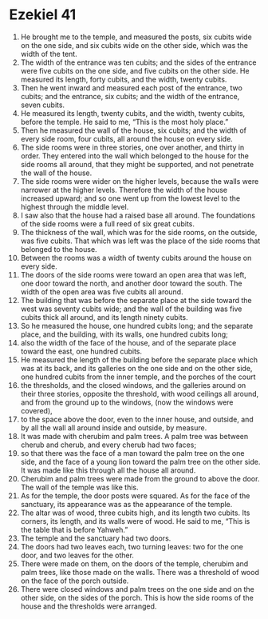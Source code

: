 ﻿
* Ezekiel 41
1. He brought me to the temple, and measured the posts, six cubits wide on the one side, and six cubits wide on the other side, which was the width of the tent. 
2. The width of the entrance was ten cubits; and the sides of the entrance were five cubits on the one side, and five cubits on the other side. He measured its length, forty cubits, and the width, twenty cubits. 
3. Then he went inward and measured each post of the entrance, two cubits; and the entrance, six cubits; and the width of the entrance, seven cubits. 
4. He measured its length, twenty cubits, and the width, twenty cubits, before the temple. He said to me, “This is the most holy place.” 
5. Then he measured the wall of the house, six cubits; and the width of every side room, four cubits, all around the house on every side. 
6. The side rooms were in three stories, one over another, and thirty in order. They entered into the wall which belonged to the house for the side rooms all around, that they might be supported, and not penetrate the wall of the house. 
7. The side rooms were wider on the higher levels, because the walls were narrower at the higher levels. Therefore the width of the house increased upward; and so one went up from the lowest level to the highest through the middle level. 
8. I saw also that the house had a raised base all around. The foundations of the side rooms were a full reed of six great cubits. 
9. The thickness of the wall, which was for the side rooms, on the outside, was five cubits. That which was left was the place of the side rooms that belonged to the house. 
10. Between the rooms was a width of twenty cubits around the house on every side. 
11. The doors of the side rooms were toward an open area that was left, one door toward the north, and another door toward the south. The width of the open area was five cubits all around. 
12. The building that was before the separate place at the side toward the west was seventy cubits wide; and the wall of the building was five cubits thick all around, and its length ninety cubits. 
13. So he measured the house, one hundred cubits long; and the separate place, and the building, with its walls, one hundred cubits long; 
14. also the width of the face of the house, and of the separate place toward the east, one hundred cubits. 
15. He measured the length of the building before the separate place which was at its back, and its galleries on the one side and on the other side, one hundred cubits from the inner temple, and the porches of the court 
16. the thresholds, and the closed windows, and the galleries around on their three stories, opposite the threshold, with wood ceilings all around, and from the ground up to the windows, (now the windows were covered), 
17. to the space above the door, even to the inner house, and outside, and by all the wall all around inside and outside, by measure. 
18. It was made with cherubim and palm trees. A palm tree was between cherub and cherub, and every cherub had two faces; 
19. so that there was the face of a man toward the palm tree on the one side, and the face of a young lion toward the palm tree on the other side. It was made like this through all the house all around. 
20. Cherubim and palm trees were made from the ground to above the door. The wall of the temple was like this. 
21. As for the temple, the door posts were squared. As for the face of the sanctuary, its appearance was as the appearance of the temple. 
22. The altar was of wood, three cubits high, and its length two cubits. Its corners, its length, and its walls were of wood. He said to me, “This is the table that is before Yahweh.” 
23. The temple and the sanctuary had two doors. 
24. The doors had two leaves each, two turning leaves: two for the one door, and two leaves for the other. 
25. There were made on them, on the doors of the temple, cherubim and palm trees, like those made on the walls. There was a threshold of wood on the face of the porch outside. 
26. There were closed windows and palm trees on the one side and on the other side, on the sides of the porch. This is how the side rooms of the house and the thresholds were arranged. 
